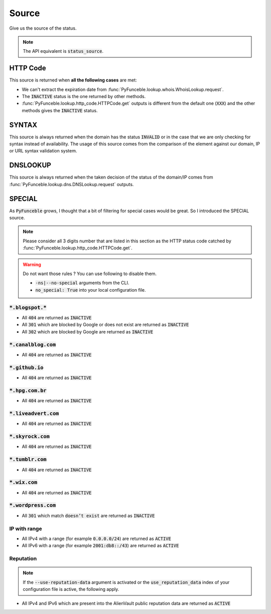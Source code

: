 Source
------

Give us the source of the status.

.. note::
    The API equivalent is :code:`status_source`.

HTTP Code
^^^^^^^^^

This source is returned when **all the following cases** are met:

- We can't extract the expiration date from :func:`PyFunceble.lookup.whois.WhoisLookup.request`.
- The :code:`INACTIVE` status is the one returned by other methods.
- :func:`PyFunceble.lookup.http_code.HTTPCode.get` outputs is different from the default one
  (:code:`XXX`) and the other methods gives the :code:`INACTIVE` status.

SYNTAX
^^^^^^

This source is always returned when the domain has the status :code:`INVALID` or in the case that we are only checking for syntax instead of availability.
The usage of this source comes from the comparison of the element against our domain, IP or URL syntax validation system.

DNSLOOKUP
^^^^^^^^^

This source is always returned when the taken decision of the status of the domain/IP comes from :func:`PyFunceble.lookup.dns.DNSLookup.request` outputs.

SPECIAL
^^^^^^^

As :code:`PyFunceble` grows, I thought that a bit of filtering for special cases would be great.
So I introduced the SPECIAL source.


.. note::
    Please consider all 3 digits number that are listed in this section as the HTTP status code catched by :func:`PyFunceble.lookup.http_code.HTTPCode.get`.

.. warning::
    Do not want those rules ? You can use following to disable them.

    * :code:`-ns|--no-special` arguments from the CLI.
    * :code:`no_special: True` into your local configuration file.

:code:`*.blogspot.*`
""""""""""""""""""""

- All :code:`404` are returned as :code:`INACTIVE`
- All :code:`301` which are blocked by Google or does not exist are returned as :code:`INACTIVE`
- All :code:`302` which are blocked by Google are returned as :code:`INACTIVE`

:code:`*.canalblog.com`
"""""""""""""""""""""""

- All :code:`404` are returned as :code:`INACTIVE`

:code:`*.github.io`
"""""""""""""""""""

- All :code:`404` are returned as :code:`INACTIVE`

:code:`*.hpg.com.br`
""""""""""""""""""""

- All :code:`404` are returned as :code:`INACTIVE`

:code:`*.liveadvert.com`
""""""""""""""""""""""""

- All :code:`404` are returned as :code:`INACTIVE`

:code:`*.skyrock.com`
"""""""""""""""""""""

- All :code:`404` are returned as :code:`INACTIVE`

:code:`*.tumblr.com`
""""""""""""""""""""

- All :code:`404` are returned as :code:`INACTIVE`

:code:`*.wix.com`
"""""""""""""""""

- All :code:`404` are returned as :code:`INACTIVE`

:code:`*.wordpress.com`
"""""""""""""""""""""""

- All :code:`301` which match :code:`doesn’t exist` are returned as :code:`INACTIVE`

IP with range
"""""""""""""

- All IPv4 with a range (for example :code:`0.0.0.0/24`) are returned as :code:`ACTIVE`
- All IPv6 with a range (for example :code:`2001:db8::/43`) are returned as :code:`ACTIVE`

Reputation
""""""""""

.. note::
  If the :code:`--use-reputation-data` argument is activated
  or the :code:`use_reputation_data` index of your
  configuration file is active, the following apply.

- All IPv4 and IPv6 which are present into the AlienVault public
  reputation data are returned as :code:`ACTIVE`

